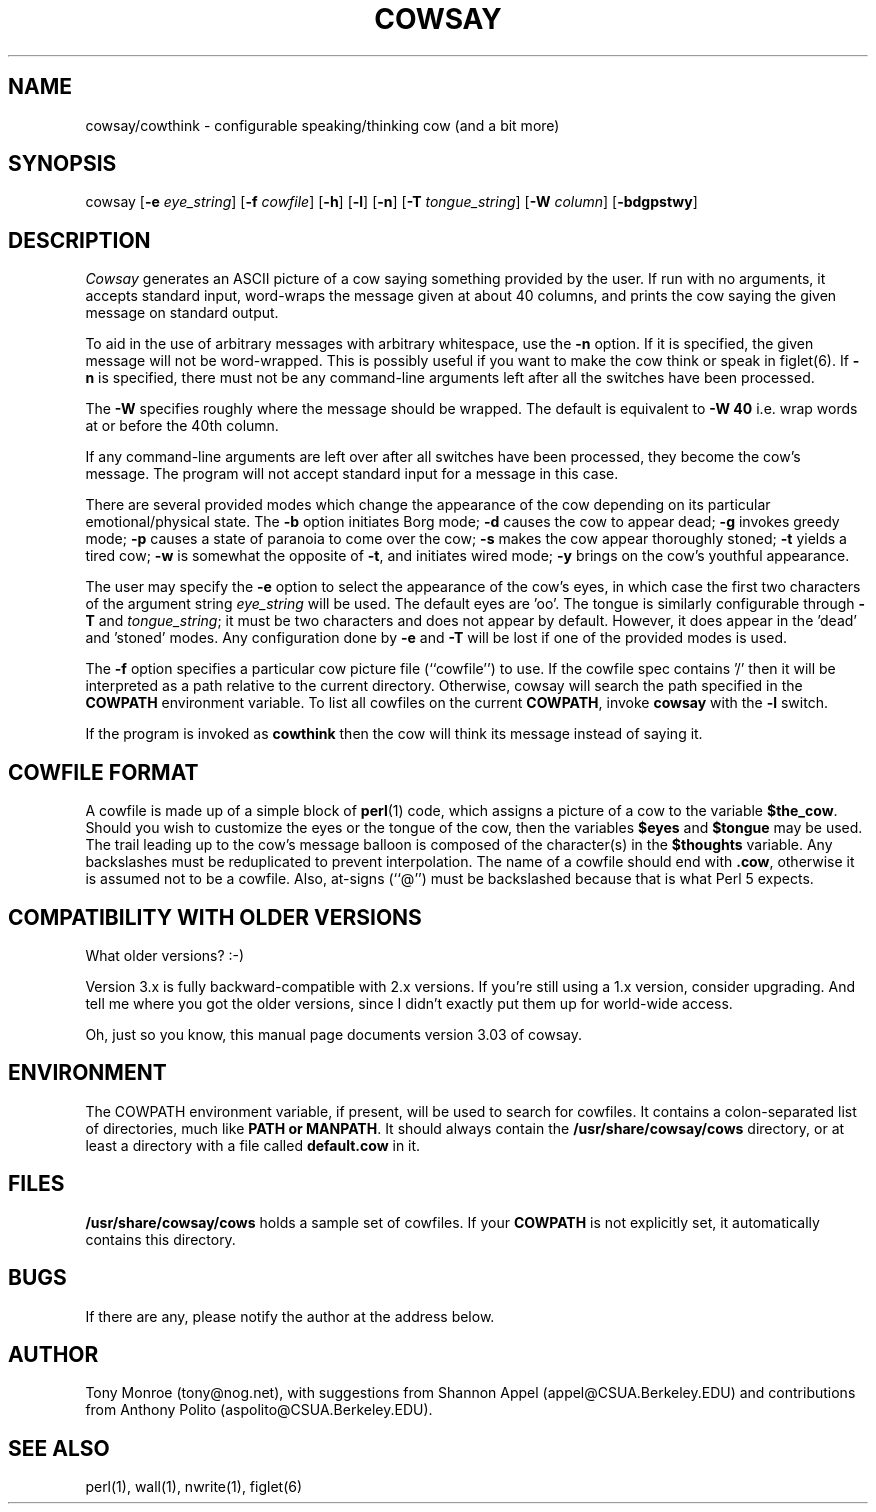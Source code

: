 .\" 
.\" cowsay.6
.\"
.\" $Id: cowsay.6,v 1.4 1999/11/04 19:50:40 tony Exp $
.\"
.\" This file is part of cowsay.  (c) 1999 Tony Monroe.
.\"
.ds Nm Cowsay
.ds nm cowsay
.ds Vn 3.03
.TH COWSAY 6 "$Date: 1999/11/04 19:50:40 $"
.SH NAME
\*(nm/cowthink \- configurable speaking/thinking cow (and a bit more)
.SH SYNOPSIS
cowsay
.RB [ \-e 
.IR eye_string ]
.RB [ \-f 
.IR cowfile ]
.RB [ \-h ]
.RB [ \-l ]
.RB [ \-n ]
.RB [ \-T 
.IR tongue_string ] 
.RB [ \-W 
.IR column ]
.RB [ \-bdgpstwy ]
.SH DESCRIPTION
.I Cowsay
generates an ASCII picture of a cow saying something provided by the
user.  If run with no arguments, it accepts standard input, word-wraps
the message given at about 40 columns, and prints the cow saying the
given message on standard output.
.PP
To aid in the use of arbitrary messages with arbitrary whitespace,
use the
.B \-n
option.  If it is specified, the given message will not be
word-wrapped.  This is possibly useful if you want to make the cow
think or speak in figlet(6).  If
.B \-n
is specified, there must not be any command-line arguments left
after all the switches have been processed.
.PP
The
.B \-W
specifies roughly where the message should be wrapped.  The default
is equivalent to
.B \-W 40
i.e. wrap words at or before the 40th column.
.PP
If any command-line arguments are left over after all switches have
been processed, they become the cow's message.  The program will not
accept standard input for a message in this case.
.PP
There are several provided modes which change the appearance of the
cow depending on its particular emotional/physical state.  The 
.B \-b
option initiates Borg mode; 
.B \-d
causes the cow to appear dead; 
.B \-g
invokes greedy mode;
.B \-p
causes a state of paranoia to come over the cow;
.B \-s
makes the cow appear thoroughly stoned;
.B \-t
yields a tired cow;
.B \-w
is somewhat the opposite of 
.BR \-t , 
and initiates wired mode;
.B \-y
brings on the cow's youthful appearance.
.PP
The user may specify the
.B \-e
option to select the appearance of the cow's eyes, in which case
the first two characters of the argument string
.I eye_string
will be used.  The default eyes are 'oo'.  The tongue is similarly
configurable through
.B \-T
and
.IR tongue_string ;
it must be two characters and does not appear by default.  However,
it does appear in the 'dead' and 'stoned' modes.  Any configuration
done by
.B \-e
and
.B \-T
will be lost if one of the provided modes is used.
.PP
The
.B \-f
option specifies a particular cow picture file (``cowfile'') to
use.  If the cowfile spec contains '/' then it will be interpreted
as a path relative to the current directory.  Otherwise, cowsay
will search the path specified in the 
.B COWPATH 
environment variable.
To list all cowfiles on the current 
.BR COWPATH , 
invoke
.B \*(nm
with the
.B \-l
switch.
.PP
If the program is invoked as 
.B cowthink 
then the cow will think its message instead of saying it.
.PP
.SH COWFILE FORMAT
A cowfile is made up of a simple block of
.BR perl (1)
code, which assigns a picture of a cow to the variable
.BR $the_cow .
Should you wish to customize the eyes or the tongue of the cow,
then the variables
.B $eyes 
and 
.B $tongue
may be used.  The trail leading up to the cow's message balloon is
composed of the character(s) in the
.B $thoughts
variable.  Any backslashes must be reduplicated to prevent
interpolation.  The name of a cowfile should end with
.BR .cow ,
otherwise it is assumed not to be a cowfile.  Also, at-signs (``@'')
must be backslashed because that is what Perl 5 expects.
.PP
.SH COMPATIBILITY WITH OLDER VERSIONS
.PP
What older versions? :-)
.PP
Version 3.x is fully backward-compatible with 2.x versions.  If
you're still using a 1.x version, consider upgrading.  And tell me
where you got the older versions, since I didn't exactly put them
up for world-wide access.
.PP
Oh, just so you know, this manual page documents version \*(Vn of
cowsay.
.SH ENVIRONMENT
The COWPATH environment variable, if present, will be used to search
for cowfiles.  It contains a colon-separated list of directories,
much like
.B PATH or
.BR MANPATH .
It should always contain the
.B /usr/share/cowsay/cows
directory, or at least a directory with a file called 
.B default.cow
in it.
.SH FILES
.B /usr/share/cowsay/cows
holds a sample set of cowfiles.  If your
.B COWPATH
is not explicitly set, it automatically contains this directory.
.SH BUGS
If there are any, please notify the author at the address below.
.SH AUTHOR
Tony Monroe (tony@nog.net), with suggestions from Shannon
Appel (appel@CSUA.Berkeley.EDU) and contributions from Anthony Polito
(aspolito@CSUA.Berkeley.EDU).
.SH SEE ALSO
perl(1), wall(1), nwrite(1), figlet(6)
